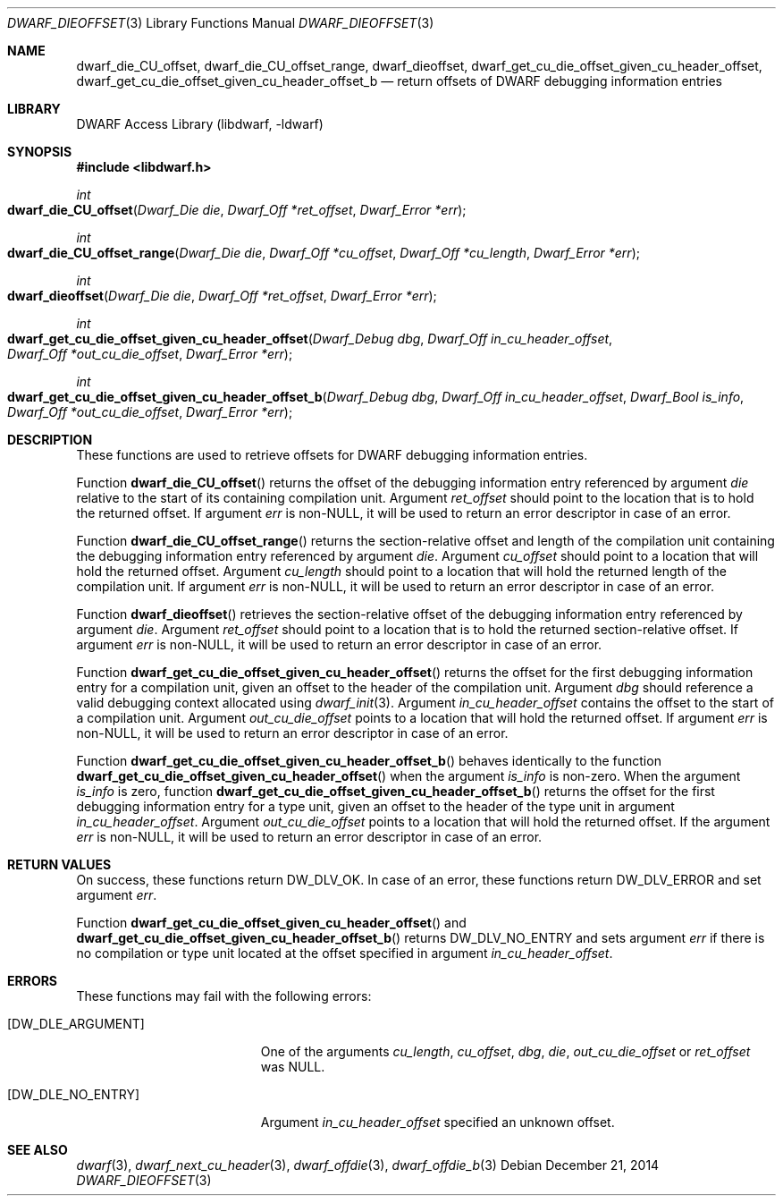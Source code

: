 .\"	$NetBSD: dwarf_dieoffset.3,v 1.1.1.3 2024/03/03 14:41:48 christos Exp $
.\"
.\" Copyright (c) 2010,2014 Kai Wang
.\" All rights reserved.
.\"
.\" Redistribution and use in source and binary forms, with or without
.\" modification, are permitted provided that the following conditions
.\" are met:
.\" 1. Redistributions of source code must retain the above copyright
.\"    notice, this list of conditions and the following disclaimer.
.\" 2. Redistributions in binary form must reproduce the above copyright
.\"    notice, this list of conditions and the following disclaimer in the
.\"    documentation and/or other materials provided with the distribution.
.\"
.\" THIS SOFTWARE IS PROVIDED BY THE AUTHOR AND CONTRIBUTORS ``AS IS'' AND
.\" ANY EXPRESS OR IMPLIED WARRANTIES, INCLUDING, BUT NOT LIMITED TO, THE
.\" IMPLIED WARRANTIES OF MERCHANTABILITY AND FITNESS FOR A PARTICULAR PURPOSE
.\" ARE DISCLAIMED.  IN NO EVENT SHALL THE AUTHOR OR CONTRIBUTORS BE LIABLE
.\" FOR ANY DIRECT, INDIRECT, INCIDENTAL, SPECIAL, EXEMPLARY, OR CONSEQUENTIAL
.\" DAMAGES (INCLUDING, BUT NOT LIMITED TO, PROCUREMENT OF SUBSTITUTE GOODS
.\" OR SERVICES; LOSS OF USE, DATA, OR PROFITS; OR BUSINESS INTERRUPTION)
.\" HOWEVER CAUSED AND ON ANY THEORY OF LIABILITY, WHETHER IN CONTRACT, STRICT
.\" LIABILITY, OR TORT (INCLUDING NEGLIGENCE OR OTHERWISE) ARISING IN ANY WAY
.\" OUT OF THE USE OF THIS SOFTWARE, EVEN IF ADVISED OF THE POSSIBILITY OF
.\" SUCH DAMAGE.
.\"
.\" Id: dwarf_dieoffset.3 3962 2022-03-12 15:56:10Z jkoshy
.\"
.Dd December 21, 2014
.Dt DWARF_DIEOFFSET 3
.Os
.Sh NAME
.Nm dwarf_die_CU_offset ,
.Nm dwarf_die_CU_offset_range ,
.Nm dwarf_dieoffset ,
.Nm dwarf_get_cu_die_offset_given_cu_header_offset ,
.Nm dwarf_get_cu_die_offset_given_cu_header_offset_b
.Nd return offsets of DWARF debugging information entries
.Sh LIBRARY
.Lb libdwarf
.Sh SYNOPSIS
.In libdwarf.h
.Ft int
.Fo dwarf_die_CU_offset
.Fa "Dwarf_Die die"
.Fa "Dwarf_Off *ret_offset"
.Fa "Dwarf_Error *err"
.Fc
.Ft int
.Fo dwarf_die_CU_offset_range
.Fa "Dwarf_Die die"
.Fa "Dwarf_Off *cu_offset"
.Fa "Dwarf_Off *cu_length"
.Fa "Dwarf_Error *err"
.Fc
.Ft int
.Fo dwarf_dieoffset
.Fa "Dwarf_Die die"
.Fa "Dwarf_Off *ret_offset"
.Fa "Dwarf_Error *err"
.Fc
.Ft int
.Fo dwarf_get_cu_die_offset_given_cu_header_offset
.Fa "Dwarf_Debug dbg"
.Fa "Dwarf_Off in_cu_header_offset"
.Fa "Dwarf_Off *out_cu_die_offset"
.Fa "Dwarf_Error *err"
.Fc
.Ft int
.Fo dwarf_get_cu_die_offset_given_cu_header_offset_b
.Fa "Dwarf_Debug dbg"
.Fa "Dwarf_Off in_cu_header_offset"
.Fa "Dwarf_Bool is_info"
.Fa "Dwarf_Off *out_cu_die_offset"
.Fa "Dwarf_Error *err"
.Fc
.Sh DESCRIPTION
These functions are used to retrieve offsets for DWARF debugging
information entries.
.Pp
Function
.Fn dwarf_die_CU_offset
returns the offset of the debugging information entry referenced by
argument
.Fa die
relative to the start of its containing compilation unit.
Argument
.Fa ret_offset
should point to the location that is to hold the returned offset.
If argument
.Fa err
is
.No non- Ns Dv NULL ,
it will be used to return an error descriptor in case of an error.
.Pp
Function
.Fn dwarf_die_CU_offset_range
returns the section-relative offset and length of the compilation unit
containing the debugging information entry referenced by argument
.Fa die .
Argument
.Fa cu_offset
should point to a location that will hold the returned offset.
Argument
.Fa cu_length
should point to a location that will hold the returned length of the
compilation unit.
If argument
.Fa err
is
.No non- Ns Dv NULL ,
it will be used to return an error descriptor in case of an error.
.Pp
Function
.Fn dwarf_dieoffset
retrieves the section-relative offset of the debugging information
entry referenced by argument
.Fa die .
Argument
.Fa ret_offset
should point to a location that is to hold the returned
section-relative offset.
If argument
.Fa err
is
.No non- Ns Dv NULL ,
it will be used to return an error descriptor in case of an error.
.Pp
Function
.Fn dwarf_get_cu_die_offset_given_cu_header_offset
returns the offset for the first debugging information entry for a
compilation unit, given an offset to the header of the compilation
unit.
Argument
.Fa dbg
should reference a valid debugging context allocated using
.Xr dwarf_init 3 .
Argument
.Fa in_cu_header_offset
contains the offset to the start of a compilation unit.
Argument
.Fa out_cu_die_offset
points to a location that will hold the returned offset.
If argument
.Fa err
is
.No non- Ns Dv NULL ,
it will be used to return an error descriptor in case of an error.
.Pp
Function
.Fn dwarf_get_cu_die_offset_given_cu_header_offset_b
behaves identically to the function
.Fn dwarf_get_cu_die_offset_given_cu_header_offset
when the argument
.Fa is_info
is non-zero.
When the argument
.Fa is_info
is zero, function
.Fn dwarf_get_cu_die_offset_given_cu_header_offset_b
returns the offset for the first debugging information entry for a
type unit, given an offset to the header of the type unit in argument
.Fa in_cu_header_offset .
Argument
.Fa out_cu_die_offset
points to a location that will hold the returned offset.
If the argument
.Fa err
is
.No non- Ns Dv NULL ,
it will be used to return an error descriptor in case of an error.
.Sh RETURN VALUES
On success, these functions return
.Dv DW_DLV_OK .
In case of an error, these functions return
.Dv DW_DLV_ERROR
and set argument
.Fa err .
.Pp
Function
.Fn dwarf_get_cu_die_offset_given_cu_header_offset
and
.Fn dwarf_get_cu_die_offset_given_cu_header_offset_b
returns
.Dv DW_DLV_NO_ENTRY
and sets argument
.Fa err
if there is no compilation or type unit located at the
offset specified in argument
.Fa in_cu_header_offset .
.Sh ERRORS
These functions may fail with the following errors:
.Bl -tag -width ".Bq Er DW_DLE_ARGUMENT"
.It Bq Er DW_DLE_ARGUMENT
One of the arguments
.Va cu_length ,
.Va cu_offset ,
.Va dbg ,
.Va die ,
.Va out_cu_die_offset
or
.Va ret_offset
was
.Dv NULL .
.It Bq Er DW_DLE_NO_ENTRY
Argument
.Fa in_cu_header_offset
specified an unknown offset.
.El
.Sh SEE ALSO
.Xr dwarf 3 ,
.Xr dwarf_next_cu_header 3 ,
.Xr dwarf_offdie 3 ,
.Xr dwarf_offdie_b 3
